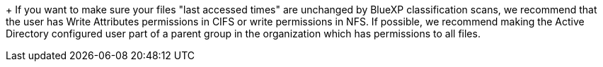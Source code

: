 +
If you want to make sure your files "last accessed times" are unchanged by BlueXP classification scans, we recommend that the user has Write Attributes permissions in CIFS or write permissions in NFS. If possible, we recommend making the Active Directory configured user part of a parent group in the organization which has permissions to all files.
